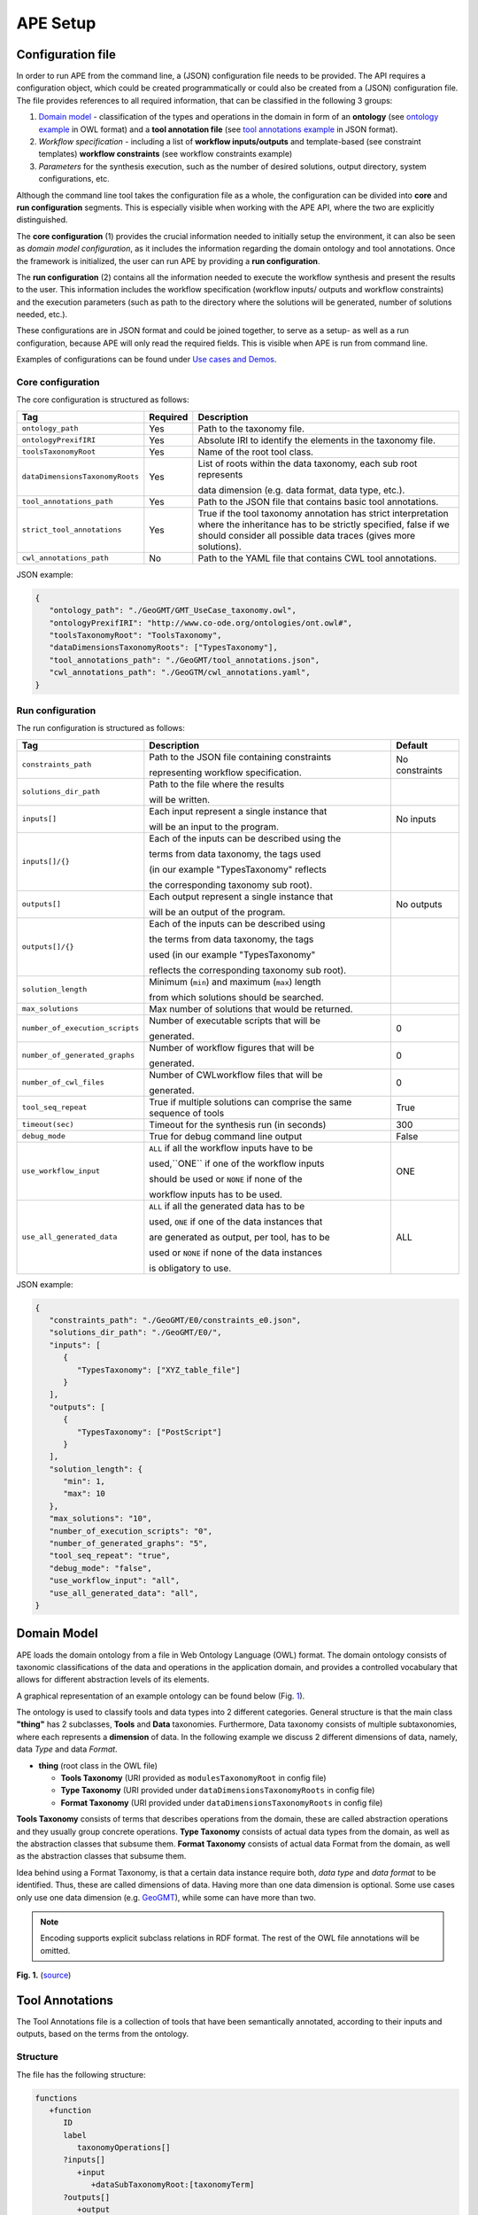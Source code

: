 APE Setup
=========

Configuration file
^^^^^^^^^^^^^^^^^^

In order to run APE from the command line, a (JSON) configuration file needs to be provided. 
The API requires a configuration object, which could be created programmatically 
or could also be created from a (JSON) configuration file. 
The file provides references to all required information, that can be classified in the following 3 groups:

1. `Domain model <setup.html#domain-model>`_ - classification of the types and operations in the domain in form 
   of an **ontology** (see `ontology example <../demo/imagemagick.html#ontology>`_ in OWL format) 
   and a **tool annotation file** (see `tool annotations example <../demo/imagemagick.html#tools>`_ in JSON format).
2. *Workflow specification* - including a list of **workflow inputs/outputs** and template-based 
   (see constraint templates) **workflow constraints** (see workflow constraints example)
3. *Parameters* for the synthesis execution, such as the number of desired solutions, 
   output directory, system configurations, etc.

Although the command line tool takes the configuration file as a whole, the configuration can be 
divided into **core** and **run configuration** segments. This is especially visible when working 
with the APE API, where the two are explicitly distinguished.

The **core configuration** (1) provides the crucial information needed to initially setup the environment, 
it can also be seen as *domain model configuration*, as it includes the information regarding the 
domain ontology and tool annotations. Once the framework is initialized, the user can run APE by 
providing a **run configuration**.

The **run configuration** (2) contains all the information needed to execute the workflow synthesis and 
present the results to the user. This information includes the workflow specification (workflow inputs/ 
outputs and workflow constraints) and the execution parameters (such as path to the directory where 
the solutions will be generated, number of solutions needed, etc.).

These configurations are in JSON format and could be joined together, to serve as a setup- as well as 
a run configuration, because APE will only read the required fields. This is visible when APE is run 
from command line.

Examples of configurations can be found under `Use cases and Demos <../demo/demo-overview.html>`_.

Core configuration
~~~~~~~~~~~~~~~~~~

The core configuration is structured as follows:

+---------------------------------+----------+------------------------------------------------------------------+
| Tag                             | Required | Description                                                      |
+=================================+==========+==================================================================+
| ``ontology_path``               | Yes      | Path to the taxonomy file.                                       |
+---------------------------------+----------+------------------------------------------------------------------+
| ``ontologyPrexifIRI``           | Yes      | Absolute IRI to identify the elements in the taxonomy file.      |
+---------------------------------+----------+------------------------------------------------------------------+
| ``toolsTaxonomyRoot``           | Yes      | Name of the root tool class.                                     |
+---------------------------------+----------+------------------------------------------------------------------+
| ``dataDimensionsTaxonomyRoots`` | Yes      | List of roots within the data taxonomy, each sub root represents |
|                                 |          |                                                                  |
|                                 |          | data dimension (e.g. data format, data type, etc.).              |
+---------------------------------+----------+------------------------------------------------------------------+
| ``tool_annotations_path``       | Yes      | Path to the JSON file that contains basic tool annotations.      |
+---------------------------------+----------+------------------------------------------------------------------+
| ``strict_tool_annotations``     | Yes      | True if the tool taxonomy annotation has strict interpretation   |
|                                 |          | where the inheritance has to be strictly specified, false if we  |
|                                 |          | should consider all possible data traces (gives more solutions). |
+---------------------------------+----------+------------------------------------------------------------------+
| ``cwl_annotations_path``        | No       | Path to the YAML file that contains CWL tool annotations.        |
+---------------------------------+----------+------------------------------------------------------------------+

JSON example:

.. code-block:: json

   {
      "ontology_path": "./GeoGMT/GMT_UseCase_taxonomy.owl",
      "ontologyPrexifIRI": "http://www.co-ode.org/ontologies/ont.owl#",
      "toolsTaxonomyRoot": "ToolsTaxonomy",
      "dataDimensionsTaxonomyRoots": ["TypesTaxonomy"],
      "tool_annotations_path": "./GeoGMT/tool_annotations.json",
      "cwl_annotations_path": "./GeoGTM/cwl_annotations.yaml",
   }


Run configuration
~~~~~~~~~~~~~~~~~

The run configuration is structured as follows:

+-----------------------------------+--------------------------------------------------+-------------------+
| Tag                               | Description                                      | Default           |
+===================================+==================================================+===================+
| ``constraints_path``              | Path to the JSON file containing constraints     | No constraints    |
|                                   |                                                  |                   |
|                                   | representing workflow specification.             |                   |
+-----------------------------------+--------------------------------------------------+-------------------+
| ``solutions_dir_path``            | Path to the file where the results               |                   |
|                                   |                                                  |                   |
|                                   | will be written.                                 |                   |
+-----------------------------------+--------------------------------------------------+-------------------+
| ``inputs[]``                      | Each input represent a single instance that      | No inputs         |
|                                   |                                                  |                   |
|                                   | will be an input to the program.                 |                   |
+-----------------------------------+--------------------------------------------------+-------------------+
| ``inputs[]/{}``                   | Each of the inputs can be described using the    |                   |
|                                   |                                                  |                   |
|                                   | terms from data taxonomy, the tags used          |                   |
|                                   |                                                  |                   |
|                                   | (in our example "TypesTaxonomy" reflects         |                   |
|                                   |                                                  |                   |
|                                   | the corresponding taxonomy sub root).            |                   |
+-----------------------------------+--------------------------------------------------+-------------------+
| ``outputs[]``                     | Each output represent a single instance that     | No outputs        |
|                                   |                                                  |                   |
|                                   | will be an output of the program.                |                   |
+-----------------------------------+--------------------------------------------------+-------------------+
| ``outputs[]/{}``                  | Each of the inputs can be described using        |                   |
|                                   |                                                  |                   |
|                                   | the terms from data taxonomy, the tags           |                   |
|                                   |                                                  |                   |
|                                   | used (in our example "TypesTaxonomy"             |                   |
|                                   |                                                  |                   |
|                                   | reflects the corresponding taxonomy sub root).   |                   |
+-----------------------------------+--------------------------------------------------+-------------------+
| ``solution_length``               | Minimum (``min``) and maximum (``max``) length   |                   |
|                                   |                                                  |                   |
|                                   | from which  solutions should be searched.        |                   |
+-----------------------------------+--------------------------------------------------+-------------------+
| ``max_solutions``                 | Max number of solutions that would be returned.  |                   |
+-----------------------------------+--------------------------------------------------+-------------------+
| ``number_of_execution_scripts``   | Number of executable scripts that will be        | 0                 |
|                                   |                                                  |                   |
|                                   | generated.                                       |                   |
+-----------------------------------+--------------------------------------------------+-------------------+
| ``number_of_generated_graphs``    | Number of workflow figures that will be          | 0                 |
|                                   |                                                  |                   |
|                                   | generated.                                       |                   |
+-----------------------------------+--------------------------------------------------+-------------------+
| ``number_of_cwl_files``           | Number of CWLworkflow files that will be         | 0                 |
|                                   |                                                  |                   |
|                                   | generated.                                       |                   |
+-----------------------------------+--------------------------------------------------+-------------------+
| ``tool_seq_repeat``               | True if multiple solutions can comprise the      | True              |
|                                   | same sequence of tools                           |                   |
+-----------------------------------+--------------------------------------------------+-------------------+
| ``timeout(sec)``		    | Timeout for the synthesis run (in seconds)       | 300               |
+-----------------------------------+--------------------------------------------------+-------------------+
| ``debug_mode``                    | True for debug command line output               | False             |
+-----------------------------------+--------------------------------------------------+-------------------+
| ``use_workflow_input``            | ``ALL`` if all the workflow inputs have to be    | ONE               |
|                                   |                                                  |                   |
|                                   | used,``ONE`` if one of the workflow inputs       |                   |
|                                   |                                                  |                   |
|                                   | should be used or ``NONE`` if none of the        |                   |
|                                   |                                                  |                   |
|                                   | workflow inputs has to be used.                  |                   |
+-----------------------------------+--------------------------------------------------+-------------------+
| ``use_all_generated_data``        | ``ALL`` if all the generated data has to be      | ALL               |
|                                   |                                                  |                   |
|                                   | used, ``ONE`` if one of the data instances that  |                   |
|                                   |                                                  |                   |
|                                   | are generated as output, per tool, has to be     |                   |
|                                   |                                                  |                   |
|                                   | used or ``NONE`` if none of the data instances   |                   |
|                                   |                                                  |                   |
|                                   | is obligatory to use.                            |                   |
+-----------------------------------+--------------------------------------------------+-------------------+

JSON example:

.. code-block:: json

   {
      "constraints_path": "./GeoGMT/E0/constraints_e0.json",
      "solutions_dir_path": "./GeoGMT/E0/",
      "inputs": [
         {
            "TypesTaxonomy": ["XYZ_table_file"]
         }
      ],
      "outputs": [
         {
            "TypesTaxonomy": ["PostScript"]
         }
      ],
      "solution_length": { 
         "min": 1, 
         "max": 10 
      },
      "max_solutions": "10",
      "number_of_execution_scripts": "0",
      "number_of_generated_graphs": "5",
      "tool_seq_repeat": "true",
      "debug_mode": "false",
      "use_workflow_input": "all",
      "use_all_generated_data": "all",
   }

Domain Model
^^^^^^^^^^^^

APE loads the domain ontology from a file in Web Ontology Language 
(OWL) format. The domain ontology consists of taxonomic classifications 
of the data and operations in the application domain, and provides 
a controlled  vocabulary  that  allows  for  different  abstraction
levels  of  its  elements.

A graphical representation of an example ontology can be found below (Fig. 1_).

The ontology is used to classify tools and data types into 2 different categories. 
General structure is that the main class **"thing"** has 2 subclasses, **Tools** and 
**Data** taxonomies. Furthermore, Data taxonomy consists of multiple subtaxonomies, 
where each represents a **dimension** of data. In the following example we discuss 
2 different dimensions of data, namely, data *Type* and data *Format*.

- **thing** (root class in the OWL file)

  - **Tools Taxonomy** (URI provided as ``modulesTaxonomyRoot`` in config file)
  - **Type Taxonomy** (URI provided under ``dataDimensionsTaxonomyRoots`` in config file)
  - **Format Taxonomy** (URI provided under ``dataDimensionsTaxonomyRoots`` in config file)

**Tools Taxonomy** consists of terms that describes operations from the domain, these are 
called abstraction operations and they usually group concrete operations. **Type Taxonomy** 
consists of actual data types from the domain, as well as the abstraction classes that 
subsume them. **Format Taxonomy** consists of actual data Format from the domain, as well 
as the abstraction classes that subsume them.

Idea behind using a Format Taxonomy, is that a certain data instance require both, 
*data type* and *data format* to be identified. Thus, these are called dimensions of data. 
Having more than one data dimension is optional. Some use cases only use one data dimension 
(e.g. `GeoGMT <../demo/geo_gmt/geo_gmt.html>`_), while some can have more than two.

.. note::
   Encoding supports explicit subclass relations in RDF format. The rest of the OWL file annotations will be omitted.

.. _1:

.. image:: ontology_dimensions_example.png

**Fig. 1.**  (`source <https://doi.org/10.1007/978-3-030-50436-6_34>`_)

Tool Annotations
^^^^^^^^^^^^^^^^

The Tool Annotations file is a collection of tools that have been semantically 
annotated, according to their inputs and outputs, based on the terms from the ontology. 

Structure
~~~~~~~~~

The file has the following structure:

.. code-block:: shell

   functions
      +function
         ID
         label
            taxonomyOperations[]
         ?inputs[]
            +input
               +dataSubTaxonomyRoot:[taxonomyTerm]
         ?outputs[]
            +output
               +dataSubTaxonomyRoot:[taxonomyTerm]
         ?implementation
            code

where (+) requires 1 or more, (?) requires 0 or 1 and no sign requires existence of exactly 1 such tag.

Regarding the semantics:

+-------------------------+----------------------------------------------------+
| Tag                     | Description                                        |
+=========================+====================================================+
| ``function``            | an implementation/instance of a tool               |
+-------------------------+----------------------------------------------------+
| ``ID``                  | unique identifier of the tool                      |
+-------------------------+----------------------------------------------------+
| ``label``               | display label of the tool implementation           |
+-------------------------+----------------------------------------------------+
| ``taxonomyOperations``  | operations from the tool taxonomy (#taxonomy-file) |
|                         |                                                    |
|                         | that the current function implements               |
+-------------------------+----------------------------------------------------+
| ``input``               | a single input of the workflow                     |
+-------------------------+----------------------------------------------------+
| ``output``              | a single output of the workflow                    |
+-------------------------+----------------------------------------------------+
| ``dataSubTaxonomyRoot`` | data type that describes the input/output          |
|                         |                                                    |
|                         | (each taxonomyTerm from the [taxonomyTerm] list    |
|                         |                                                    |
|                         | has to belong to the corresponding subTaxonomy)    |
+-------------------------+----------------------------------------------------+
| ``code``                | code that will be used to implement the workflow   |
|                         |                                                    |
|                         | as a script                                        |
+-------------------------+----------------------------------------------------+

Example
~~~~~~~

The following example annotated the tool ``compress``, which takes as 
input any ``Image`` (Type) of any Format and outputs an Image in the JPG 
format. See `ImageMagick/tool_annotations.json <https://github.com/sanctuuary/APE_UseCases/blob/master/ImageMagick/tool_annotations.json>`_
for more annotated tools.

.. code-block:: json

   {
      "label": "compress",
      "id": "compress",
      "taxonomyOperations": ["Conversion"],
      "inputs": [
         { "Type": ["Image"] }
      ],
      "outputs": [
         { "Type": ["Image"], "Format": ["JPG"] }
      ],
      "implementation": { 
         "code": "@output[0]='@output[0].jpg'\n
                  convert $@input[0] $@output[0]\n" 
      }
   }


Referencing the Domain Model
~~~~~~~~~~~~~~~~~~~~~~~~~~~~
A reference to a class (or a set of classes) in the domain ontology 
must be in array format. This array represents a conjunction of classes 
from the ontology. For example, given the ontology below. Specifying 
``["A", "B"]`` as input for your tool makes sure only inputs of type 
``D`` and ``F`` are allowed.

.. image:: types_taxonomy_example.png

This way of referencing domain model classes is used in annotating 
the tools as well as the input/output annotated in the configuration file.

Code Implementation
~~~~~~~~~~~~~~~~~~~

The code specified in the tool annotation could be used to construct a 
script that executes the workflow. APE keeps track of the naming of 
the in- and output variables from annotated tools. The ``@output[0]`` references to 
the variable name of the first input specified in the 
``inputs`` tag.

For example, take a look at the implementation of a tool called ``add``:

.. code-block:: json

   {
      "label": "add",
      "id": "add",
      "taxonomyOperations": ["Math"],
      "inputs": [
         { "Type": ["Number"] }
         { "Type": ["Number"] }
      ],
      "outputs": [
         { "Type": ["Number"]}
      ],
      "implementation": {
         "code": "@output[0] = $@input[0] + $@input[1]"
      }
   }

This could result in the following script, where ``node001`` and ``node002`` 
already have been instantiated, so ``node001`` is either the user input, 
or the output of a previous tool.

.. code-block:: shell

   node003 = $node001 + $node002

CWL Annotations
^^^^^^^^^^^^^^^^^^

The CWL annotations file specifies the the CWL code related to each tool
to allow APE to generate executable CWL workflow files.

Structure
~~~~~~~~~

The file has the following structure:

.. code-block:: shell

   +ID:
     inputs:
       +input_definition
     ?implementation:
       code

where (+) requires 1 or more, (?) requires 0 or 1, and no sign requires existence of exactly 1 such tag.

+------------------+----------------------------------------------------------------------------------------------------+
| Tag              | Description                                                                                        |
+==================+====================================================================================================+
| ID               | unique identifier of the tool                                                                      |
+------------------+----------------------------------------------------------------------------------------------------+
| input_definition | CWL `WorkflowInputParameter <https://www.commonwl.org/v1.1/Workflow.html#WorkflowInputParameter>`_ |
+------------------+----------------------------------------------------------------------------------------------------+
| code             | CWL `WorkflowStep <https://www.commonwl.org/v1.1/Workflow.html#WorkflowStep>`_                     |
+------------------+----------------------------------------------------------------------------------------------------+

Example
~~~~~~~

The following example annotates the tool ``black_white``,
which takes any ``Image`` (Type) of any Format and outputs a grayscale image.
As a regular shell command, it would look like this:

.. code-block:: shell

   convert $input0 -colorspace Gray out.png

This is the CWL annotation representing the command:

.. code-block:: yaml

   black_white:
      inputs:
      - \@image\@: File
      implementation:
        black_white:
          in:
            image: \@input[0]
          out: [image_out]
          run:
            class: CommandLineTool
            baseCommand: convert
            arguments:
            - valueFrom: -colorspace Gray
              position: 1
              shellQuote: False
            - valueFrom: out.png
              position: 2
            inputs:
              image:
                type: File
                inputBinding:
                  position: 0
              outputs:
                image_out:
                  type: File
                  outputBinding:
                    glob: out.png

Note that each input name should be surrounded by ``\@`` to tell APE this is the name.
APE will generate unique names for the step inputs in the workflow and link the workflow inputs.

Multiple steps in one tool
""""""""""""""""""""""""""

If you want to perform multiple steps in one tool,
you can simply define multiple CWL steps in the implementation section of the annotation.
For example, like the ``add_small_border`` tool:

.. code-block:: shell

   height=$(($(identify -format '%h' $input0)/20))
   convert $input0 -bordercolor $input1 -border $height out.png

This tool first calculates the height of the image in the step ``calc_height``,
and then uses it to set the size of the border it gives to the image in step ``add_small_border``.
``$input0`` represents the input image, and ``$input1`` represents the color of the border.

.. code-block:: yaml
   
   add_small_border:
     inputs:
       - \@image\@: File
       - \@color\@: string
     implementation:
       # Step 1
       calc_height:
         in:
           image: \@input[0]
         out: [height]
         run:
           class: CommandLineTool
           baseCommand: identify
           stdout: out
           inputs:
             image:
               type: File
               inputBinding:
                 position: 0
                 prefix: -format '%h'
                 shellQuote: False
           outputs:
             height:
               type: int
               outputBinding:
                 glob: out
                 loadContents: true
                 outputEval: $(self[0].contents / 20)
       # Step 2
       add_small_border:
         in:
           image: \@input[0]
           color: \@input[1]
           height: calc_height/height
         out: [image_out]
         run:
           class: CommandLineTool
           baseCommand: convert
           arguments:
           - valueFrom: out.png
             position: 3
           inputs:
             image:
               type: File
               inputBinding:
                 position: 0
             color:
               type: string
               inputBinding:
                 position: 1
                 prefix: -bordercolor
             height:
               type: int
               inputBinding:
                 position: 2
                 prefix: -border
             outputs:
               image_out:
                 type: File
                 outputBinding:
                   glob: out.png

Note that each input is numbered. Because the ``image`` input is listed first and ``color`` second,
they are represented by ``\@input[0]`` and ``\input[1]`` respectively.
It is important these inputs are placed in the same order as the inputs in the tool annotations file.

Also note that you can put the ``\@input`` bindings wherever you want, and as many times as you want.
APE will automatically fill them in later.

Additional workflow input parameters
""""""""""""""""""""""""""""""""""""

Sometimes tools might only want to read some input parameter.
To implement such a tool in the CWL annotations, add an annotation which does not have an implementation.
For example, in ImageMagick there is a tool ``generate_color``.
This tool only reads a color name given by the user, which can be used by other tools later.

.. code-block:: yaml

   generate_color:
     inputs:
     - \@color\@:
         type: string
         default: Cyan

Constraints File
^^^^^^^^^^^^^^^^

As an example we will present one of the constraint templates, namely "if then generate type" is represented as follows:

.. code-block:: json

	{
	   "constraintid": "gen_ite_t",
	   "description": "If we have generated data type ``${parameter_1}``, 
                           then generate type ``${parameter_2}`` subsequently.",
	   "parameters": [
		  ["${parameter_1}"],
		  ["${parameter_2}"]
	   ]
	}

where both ``"${parameter_1}"`` and ``"${parameter_2}"`` represent a sequence of one or more data terms. The following encoding represents a use of such constraint in practice (tag ``"description"`` is not obligatory):

.. code-block:: json

   {
      "constraintid": "gen_ite_t",
      "parameters": [
         ["article","docx"],
         ["article","pdf"]
      ]
   }

The constraint is interpreted as: 
"If an **article** in **docx** format was generated, then an **article** in **pdf** format has to be generated subsequently."

All pre-defined constraints that can be used:

=============  ===========
ID             Description
=============  ===========
``ite_m``      If we use module ``${parameter_1}``, 

               then use ``${parameter_2}`` subsequently.
-------------  -----------
``itn_m``      If we use module ``${parameter_1}``, 

               then do not use ``${parameter_2}`` subsequently.
-------------  -----------
``depend_m``   If we use module ``${parameter_1}``, 

               then we must have used ``${parameter_2}`` prior to it.
-------------  -----------
``next_m``     If we use module ``${parameter_1}``, 

               then use ``${parameter_2}`` as a next module in the sequence.
-------------  -----------
``prev_m``     If we use module ``${parameter_1}``, 

               then we must have used ``${parameter_2}`` as a previous module in the sequence.
-------------  -----------
``use_m``      Use module ``${parameter_1}`` in the solution.
-------------  -----------
``nuse_m``     Do not use module ``${parameter_1}`` in the solution.
-------------  -----------
``last_m``     Use ``${parameter_1}`` as last module in the solution.
-------------  -----------
``use_t``      Use type ``${parameter_1}`` in the solution.
-------------  -----------
``gen_t``      Generate type ``${parameter_1}`` in the solution.
-------------  -----------
``nuse_t``     Do not use type ``${parameter_1}`` in the solution.
-------------  -----------
``ngen_t``     Do not generate type ``${parameter_1}`` in the solution.
-------------  -----------
``use_ite_t``  If we have used data type ``${parameter_1}``, 

               then use type ``${parameter_2}`` subsequently.
-------------  -----------
``gen_ite_t``  If we have generated data type ``${parameter_1}``, 

               then generate type ``${parameter_2}`` subsequently.
-------------  -----------
``use_itn_t``  If we have used data type ``${parameter_1}``, 

               then do not use type ``${parameter_2}`` subsequently.
-------------  -----------
``gen_itn_t``  If we have generated data type ``${parameter_1}``, 

               then do not generate type ``${parameter_2}`` subsequently.
=============  ===========
